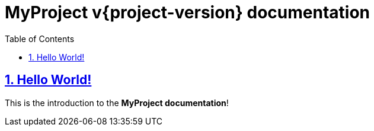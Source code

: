 = MyProject v{project-version} documentation
:docinfo: shared
:doctype: book
:title: MyProject documentation
:toc: left
:toclevels: 2
:sectanchors:
:sectlinks:
:sectnums:

toc::[]

== Hello World!
This is the introduction to the **MyProject documentation**!
